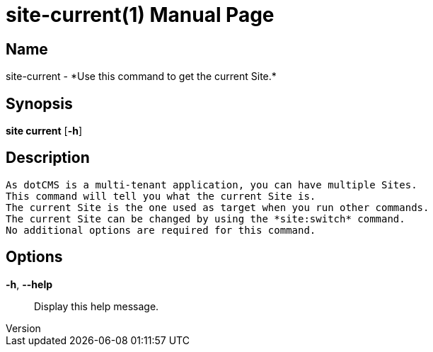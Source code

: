 // tag::picocli-generated-full-manpage[]
// tag::picocli-generated-man-section-header[]
:doctype: manpage
:revnumber: 
:manmanual: Site Manual
:mansource: 
:man-linkstyle: pass:[blue R < >]
= site-current(1)

// end::picocli-generated-man-section-header[]

// tag::picocli-generated-man-section-name[]
== Name

site-current - *Use this command to get the current Site.*

// end::picocli-generated-man-section-name[]

// tag::picocli-generated-man-section-synopsis[]
== Synopsis

*site current* [*-h*]

// end::picocli-generated-man-section-synopsis[]

// tag::picocli-generated-man-section-description[]
== Description

 As dotCMS is a multi-tenant application, you can have multiple Sites.
 This command will tell you what the current Site is.
 The current Site is the one used as target when you run other commands.
 The current Site can be changed by using the *site:switch* command.
 No additional options are required for this command.


// end::picocli-generated-man-section-description[]

// tag::picocli-generated-man-section-options[]
== Options

*-h*, *--help*::
  Display this help message.

// end::picocli-generated-man-section-options[]

// tag::picocli-generated-man-section-arguments[]
// end::picocli-generated-man-section-arguments[]

// tag::picocli-generated-man-section-commands[]
// end::picocli-generated-man-section-commands[]

// tag::picocli-generated-man-section-exit-status[]
// end::picocli-generated-man-section-exit-status[]

// tag::picocli-generated-man-section-footer[]
// end::picocli-generated-man-section-footer[]

// end::picocli-generated-full-manpage[]
